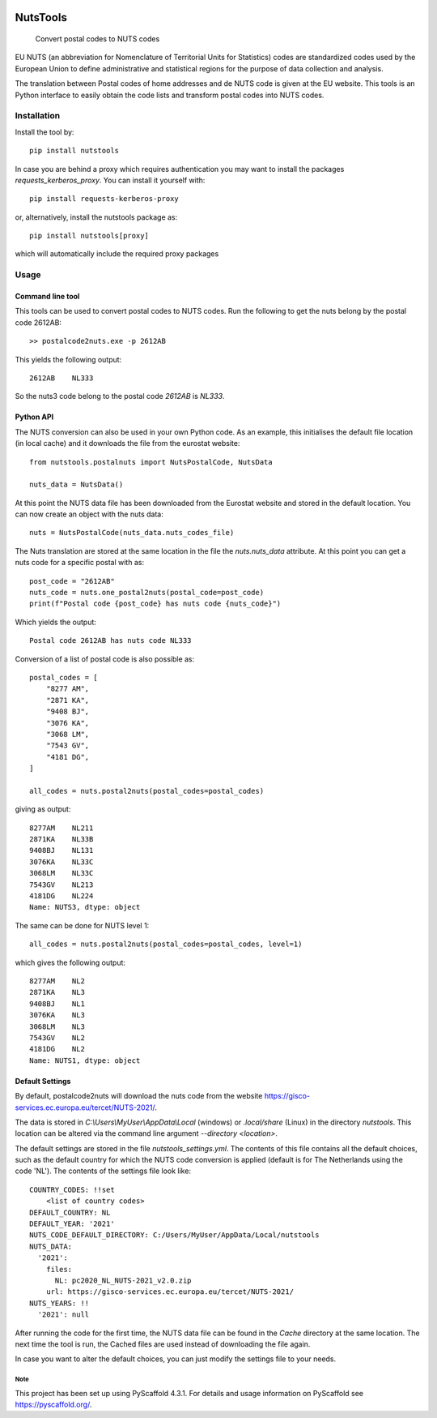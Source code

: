 .. image:: https://img.shields.io/badge/-PyScaffold-005CA0?logo=pyscaffold
    :alt: Project generated with PyScaffold
    :target: https://pyscaffold.org/

=========
NutsTools
=========


    Convert postal codes to NUTS codes

EU NUTS (an abbreviation for Nomenclature of Territorial Units for Statistics) codes are standardized codes used by the
European Union to define administrative and statistical regions for the purpose of data collection and analysis.

The translation between Postal codes of home addresses and de NUTS code is given at the EU website. This tools
is an  Python interface to easily obtain the code lists and transform postal codes into NUTS codes.

------------
Installation
------------

Install the tool by::

    pip install nutstools

In case you are behind a proxy which requires authentication you may want to install the packages
*requests_kerberos_proxy*. You can install it yourself with::

    pip install requests-kerberos-proxy

or, alternatively, install the nutstools package as::

    pip install nutstools[proxy]

which will automatically include the required proxy packages

-----
Usage
-----

Command line tool
-----------------

This tools can be used to convert postal codes to NUTS codes.
Run the following to get the nuts belong by the postal code 2612AB::

    >> postalcode2nuts.exe -p 2612AB

This yields the following output::

    2612AB    NL333

So the nuts3 code belong to the postal code *2612AB* is *NL333*.

Python API
----------

The NUTS conversion can also be used in your own Python code. As an example,
this initialises the default file location (in local cache)
and it downloads the file from the eurostat website::

    from nutstools.postalnuts import NutsPostalCode, NutsData

    nuts_data = NutsData()

At this point the NUTS data file has been downloaded from the Eurostat website
and stored in the default location. You can now create an object with the nuts data::

    nuts = NutsPostalCode(nuts_data.nuts_codes_file)

The Nuts translation are stored at the same location in the file the *nuts.nuts_data* attribute. At this point you
can get a nuts code for a specific postal with as::

    post_code = "2612AB"
    nuts_code = nuts.one_postal2nuts(postal_code=post_code)
    print(f"Postal code {post_code} has nuts code {nuts_code}")

Which yields the output::

    Postal code 2612AB has nuts code NL333

Conversion of a list of postal code is also possible as::

    postal_codes = [
        "8277 AM",
        "2871 KA",
        "9408 BJ",
        "3076 KA",
        "3068 LM",
        "7543 GV",
        "4181 DG",
    ]

    all_codes = nuts.postal2nuts(postal_codes=postal_codes)

giving as output::

    8277AM    NL211
    2871KA    NL33B
    9408BJ    NL131
    3076KA    NL33C
    3068LM    NL33C
    7543GV    NL213
    4181DG    NL224
    Name: NUTS3, dtype: object

The same can be done for NUTS level 1::

    all_codes = nuts.postal2nuts(postal_codes=postal_codes, level=1)

which gives the following output::

    8277AM    NL2
    2871KA    NL3
    9408BJ    NL1
    3076KA    NL3
    3068LM    NL3
    7543GV    NL2
    4181DG    NL2
    Name: NUTS1, dtype: object


Default Settings
----------------

By default, postalcode2nuts will download the nuts code from the website
https://gisco-services.ec.europa.eu/tercet/NUTS-2021/.

The data is stored in *C:\\Users\\MyUser\\AppData\\Local* (windows) or *.local/share* (Linux)
in the directory *nutstools*. This location can be altered via the command line argument
*--directory <location>*.

The default settings are stored in the file *nutstools_settings.yml*. The contents of this file
contains all the default choices, such as the default country for which the NUTS code conversion
is applied (default is for The Netherlands using the code 'NL').
The contents of the settings file look like::

    COUNTRY_CODES: !!set
        <list of country codes>
    DEFAULT_COUNTRY: NL
    DEFAULT_YEAR: '2021'
    NUTS_CODE_DEFAULT_DIRECTORY: C:/Users/MyUser/AppData/Local/nutstools
    NUTS_DATA:
      '2021':
        files:
          NL: pc2020_NL_NUTS-2021_v2.0.zip
        url: https://gisco-services.ec.europa.eu/tercet/NUTS-2021/
    NUTS_YEARS: !!
      '2021': null

After running the code for the first time, the NUTS data file can be found in the *Cache* directory
at the same location. The next time the tool is run, the Cached files are used instead of downloading the
file again.

In case you want to alter the default choices, you can just modify the settings file to your needs.

Note
====

This project has been set up using PyScaffold 4.3.1. For details and usage
information on PyScaffold see https://pyscaffold.org/.
